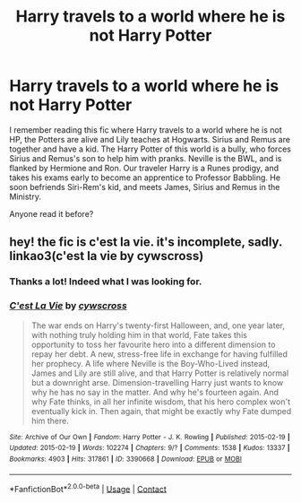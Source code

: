 #+TITLE: Harry travels to a world where he is not Harry Potter

* Harry travels to a world where he is not Harry Potter
:PROPERTIES:
:Author: RandyTwenties
:Score: 1
:DateUnix: 1617131592.0
:DateShort: 2021-Mar-30
:FlairText: What's That Fic?
:END:
I remember reading this fic where Harry travels to a world where he is not HP, the Potters are alive and Lily teaches at Hogwarts. Sirius and Remus are together and have a kid. The Harry Potter of this world is a bully, who forces Sirius and Remus's son to help him with pranks. Neville is the BWL, and is flanked by Hermione and Ron. Our traveler Harry is a Runes prodigy, and takes his exams early to become an apprentice to Professor Babbling. He soon befriends Siri-Rem's kid, and meets James, Sirius and Remus in the Ministry.

Anyone read it before?


** hey! the fic is c'est la vie. it's incomplete, sadly. linkao3(c'est la vie by cywscross)
:PROPERTIES:
:Author: evendeadimthehero15
:Score: 5
:DateUnix: 1617131963.0
:DateShort: 2021-Mar-30
:END:

*** Thanks a lot! Indeed what I was looking for.
:PROPERTIES:
:Author: RandyTwenties
:Score: 3
:DateUnix: 1617132076.0
:DateShort: 2021-Mar-30
:END:


*** [[https://archiveofourown.org/works/3390668][*/C'est La Vie/*]] by [[https://www.archiveofourown.org/users/cywscross/pseuds/cywscross][/cywscross/]]

#+begin_quote
  The war ends on Harry's twenty-first Halloween, and, one year later, with nothing truly holding him in that world, Fate takes this opportunity to toss her favourite hero into a different dimension to repay her debt. A new, stress-free life in exchange for having fulfilled her prophecy. A life where Neville is the Boy-Who-Lived instead, James and Lily are still alive, and that Harry Potter is relatively normal but a downright arse. Dimension-travelling Harry just wants to know why he has no say in the matter. And why he's fourteen again. And why Fate thinks, in all her infinite wisdom, that his hero complex won't eventually kick in. Then again, that might be exactly why Fate dumped him there.
#+end_quote

^{/Site/:} ^{Archive} ^{of} ^{Our} ^{Own} ^{*|*} ^{/Fandom/:} ^{Harry} ^{Potter} ^{-} ^{J.} ^{K.} ^{Rowling} ^{*|*} ^{/Published/:} ^{2015-02-19} ^{*|*} ^{/Updated/:} ^{2015-02-19} ^{*|*} ^{/Words/:} ^{102274} ^{*|*} ^{/Chapters/:} ^{9/?} ^{*|*} ^{/Comments/:} ^{1538} ^{*|*} ^{/Kudos/:} ^{13337} ^{*|*} ^{/Bookmarks/:} ^{4903} ^{*|*} ^{/Hits/:} ^{317861} ^{*|*} ^{/ID/:} ^{3390668} ^{*|*} ^{/Download/:} ^{[[https://archiveofourown.org/downloads/3390668/Cest%20La%20Vie.epub?updated_at=1615003500][EPUB]]} ^{or} ^{[[https://archiveofourown.org/downloads/3390668/Cest%20La%20Vie.mobi?updated_at=1615003500][MOBI]]}

--------------

*FanfictionBot*^{2.0.0-beta} | [[https://github.com/FanfictionBot/reddit-ffn-bot/wiki/Usage][Usage]] | [[https://www.reddit.com/message/compose?to=tusing][Contact]]
:PROPERTIES:
:Author: FanfictionBot
:Score: 1
:DateUnix: 1617131985.0
:DateShort: 2021-Mar-30
:END:
